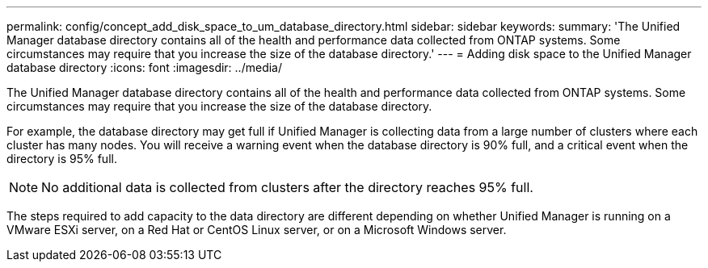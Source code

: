 ---
permalink: config/concept_add_disk_space_to_um_database_directory.html
sidebar: sidebar
keywords: 
summary: 'The Unified Manager database directory contains all of the health and performance data collected from ONTAP systems. Some circumstances may require that you increase the size of the database directory.'
---
= Adding disk space to the Unified Manager database directory
:icons: font
:imagesdir: ../media/

[.lead]
The Unified Manager database directory contains all of the health and performance data collected from ONTAP systems. Some circumstances may require that you increase the size of the database directory.

For example, the database directory may get full if Unified Manager is collecting data from a large number of clusters where each cluster has many nodes. You will receive a warning event when the database directory is 90% full, and a critical event when the directory is 95% full.

[NOTE]
====
No additional data is collected from clusters after the directory reaches 95% full.
====

The steps required to add capacity to the data directory are different depending on whether Unified Manager is running on a VMware ESXi server, on a Red Hat or CentOS Linux server, or on a Microsoft Windows server.
